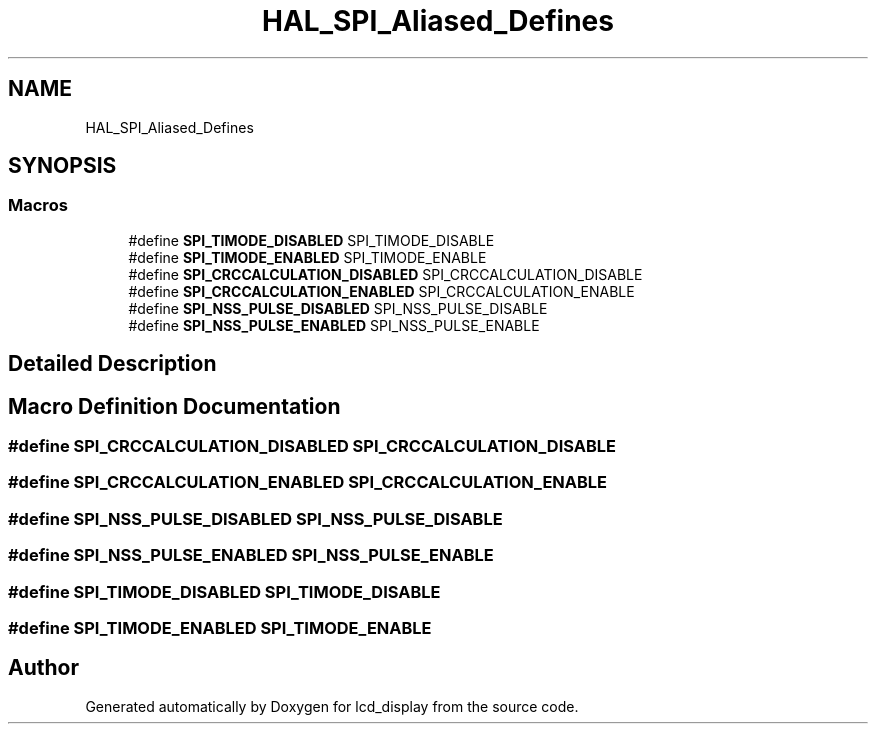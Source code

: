 .TH "HAL_SPI_Aliased_Defines" 3 "Thu Oct 29 2020" "lcd_display" \" -*- nroff -*-
.ad l
.nh
.SH NAME
HAL_SPI_Aliased_Defines
.SH SYNOPSIS
.br
.PP
.SS "Macros"

.in +1c
.ti -1c
.RI "#define \fBSPI_TIMODE_DISABLED\fP   SPI_TIMODE_DISABLE"
.br
.ti -1c
.RI "#define \fBSPI_TIMODE_ENABLED\fP   SPI_TIMODE_ENABLE"
.br
.ti -1c
.RI "#define \fBSPI_CRCCALCULATION_DISABLED\fP   SPI_CRCCALCULATION_DISABLE"
.br
.ti -1c
.RI "#define \fBSPI_CRCCALCULATION_ENABLED\fP   SPI_CRCCALCULATION_ENABLE"
.br
.ti -1c
.RI "#define \fBSPI_NSS_PULSE_DISABLED\fP   SPI_NSS_PULSE_DISABLE"
.br
.ti -1c
.RI "#define \fBSPI_NSS_PULSE_ENABLED\fP   SPI_NSS_PULSE_ENABLE"
.br
.in -1c
.SH "Detailed Description"
.PP 

.SH "Macro Definition Documentation"
.PP 
.SS "#define SPI_CRCCALCULATION_DISABLED   SPI_CRCCALCULATION_DISABLE"

.SS "#define SPI_CRCCALCULATION_ENABLED   SPI_CRCCALCULATION_ENABLE"

.SS "#define SPI_NSS_PULSE_DISABLED   SPI_NSS_PULSE_DISABLE"

.SS "#define SPI_NSS_PULSE_ENABLED   SPI_NSS_PULSE_ENABLE"

.SS "#define SPI_TIMODE_DISABLED   SPI_TIMODE_DISABLE"

.SS "#define SPI_TIMODE_ENABLED   SPI_TIMODE_ENABLE"

.SH "Author"
.PP 
Generated automatically by Doxygen for lcd_display from the source code\&.
